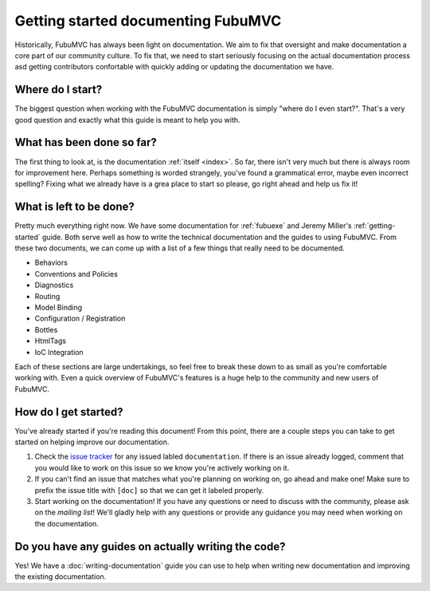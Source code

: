 ===================================
Getting started documenting FubuMVC
===================================

Historically, FubuMVC has always been light on documentation. We aim to fix
that oversight and make documentation a core part of our community culture. To
fix that, we need to start seriously focusing on the actual documentation
process asd getting contributors confortable with quickly adding or updating
the documentation we have.

Where do I start?
-----------------

The biggest question when working with the FubuMVC documentation is simply
"where do I even start?". That's a very good question and exactly what this
guide is meant to help you with.

What has been done so far?
--------------------------

The first thing to look at, is the documentation :ref:`itself <index>`. So far,
there isn't very much but there is always room for improvement here. Perhaps
something is worded strangely, you've found a grammatical error, maybe even
incorrect spelling? Fixing what we already have is a grea place to start so
please, go right ahead and help us fix it!

What is left to be done?
------------------------

Pretty much everything right now. We have some documentation for :ref:`fubuexe`
and Jeremy Miller's :ref:`getting-started` guide. Both serve well as how to
write the technical documentation and the guides to using FubuMVC. From these
two documents, we can come up with a list of a few things that really need to
be documented.

* Behaviors

* Conventions and Policies

* Diagnostics

* Routing

* Model Binding

* Configuration / Registration

* Bottles

* HtmlTags

* IoC Integration

Each of these sections are large undertakings, so feel free to break these down
to as small as you're comfortable working with. Even a quick overview of
FubuMVC's features is a huge help to the community and new users of FubuMVC.

How do I get started?
---------------------

You've already started if you're reading this document! From this point, there
are a couple steps you can take to get started on helping improve our
documentation.

#. Check the `issue tracker`_ for any issued labled ``documentation``. If there
   is an issue already logged, comment that you would like to work on this issue
   so we know you're actively working on it.

#. If you can't find an issue that matches what you're planning on working on,
   go ahead and make one! Make sure to prefix the issue title with ``[doc]`` so
   that we can get it labeled properly.

#. Start working on the documentation! If you have any questions or need to
   discuss with the community, please ask on the `mailing list`! We'll gladly help
   with any questions or provide any guidance you may need when working on the
   documentation.

Do you have any guides on actually writing the code?
----------------------------------------------------

Yes! We have a :doc:`writing-documentation` guide you can use to help when
writing new documentation and improving the existing documentation.

.. _mailing list: https://groups.google.com/group/fubumvc-devel
.. _issue tracker: https://github.com/DarthFubuMVC/fubumvc/issues
